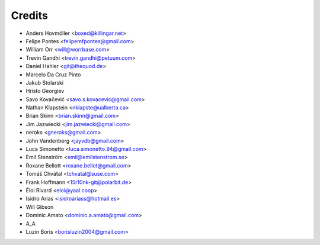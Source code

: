 =======
Credits
=======

* Anders Hovmöller <boxed@killingar.net>
* Felipe Pontes <felipemfpontes@gmail.com>
* William Orr <will@worrbase.com>
* Trevin Gandhi <trevin.gandhi@petuum.com>
* Daniel Hahler <git@thequod.de>
* Marcelo Da Cruz Pinto
* Jakub Stolarski
* Hristo Georgiev
* Savo Kovačević <savo.s.kovacevic@gmail.com>
* Nathan Klapstein <nklapste@ualberta.ca>
* Brian Skinn <brian.skinn@gmail.com>
* Jim Jazwiecki <jim.jazwiecki@gmail.com>
* neroks <gneroks@gmail.com>
* John Vandenberg <jayvdb@gmail.com>
* Luca Simonetto <luca.simonetto.94@gmail.com>
* Emil Stenström <emil@emilstenstrom.se>
* Roxane Bellott <roxane.bellot@gmail.com>
* Tomáš Chvátal <tchvatal@suse.com>
* Frank Hoffmann <15r10nk-git@polarbit.de>
* Éloi Rivard <eloi@yaal.coop>
* Isidro Arias <isidroariass@hotmail.es>
* Will Gibson
* Dominic Amato <dominic.a.amato@gmail.com>
* A_A
* Luzin Boris <borisluzin2004@gmail.com>
